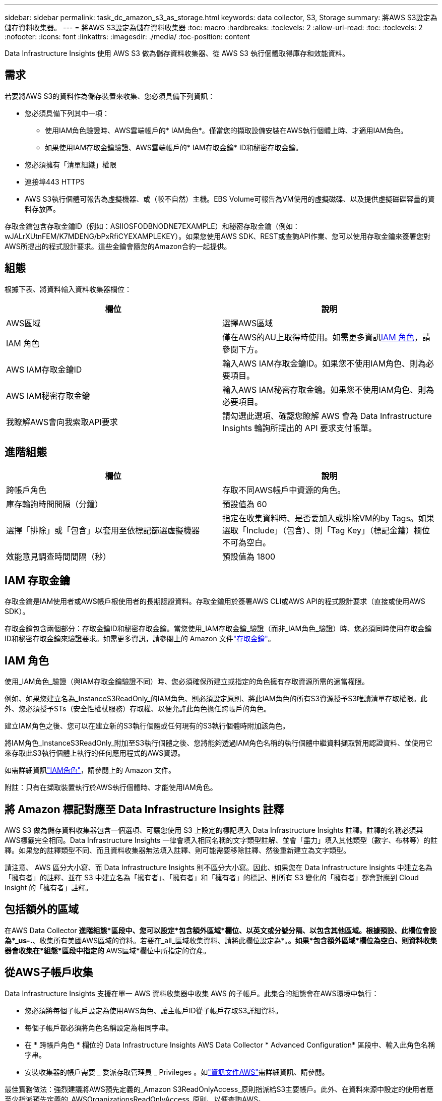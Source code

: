 ---
sidebar: sidebar 
permalink: task_dc_amazon_s3_as_storage.html 
keywords: data collector, S3, Storage 
summary: 將AWS S3設定為儲存資料收集器。 
---
= 將AWS S3設定為儲存資料收集器
:toc: macro
:hardbreaks:
:toclevels: 2
:allow-uri-read: 
:toc: 
:toclevels: 2
:nofooter: 
:icons: font
:linkattrs: 
:imagesdir: ./media/
:toc-position: content


[role="lead"]
Data Infrastructure Insights 使用 AWS S3 做為儲存資料收集器、從 AWS S3 執行個體取得庫存和效能資料。



== 需求

若要將AWS S3的資料作為儲存裝置來收集、您必須具備下列資訊：

* 您必須具備下列其中一項：
+
** 使用IAM角色驗證時、AWS雲端帳戶的* IAM角色*。僅當您的擷取設備安裝在AWS執行個體上時、才適用IAM角色。
** 如果使用IAM存取金鑰驗證、AWS雲端帳戶的* IAM存取金鑰* ID和秘密存取金鑰。


* 您必須擁有「清單組織」權限
* 連接埠443 HTTPS
* AWS S3執行個體可報告為虛擬機器、或（較不自然）主機。EBS Volume可報告為VM使用的虛擬磁碟、以及提供虛擬磁碟容量的資料存放區。


存取金鑰包含存取金鑰ID（例如：ASIIOSFODBNODNE7EXAMPLE）和秘密存取金鑰（例如：wJALrXUtnFEM/K7MDENG/bPxRfiCYEXAMPLEKEY）。如果您使用AWS SDK、REST或查詢API作業、您可以使用存取金鑰來簽署您對AWS所提出的程式設計要求。這些金鑰會隨您的Amazon合約一起提供。



== 組態

根據下表、將資料輸入資料收集器欄位：

[cols="2*"]
|===
| 欄位 | 說明 


| AWS區域 | 選擇AWS區域 


| IAM 角色 | 僅在AWS的AU上取得時使用。如需更多資訊<<iam-role,IAM 角色>>，請參閱下方。 


| AWS IAM存取金鑰ID | 輸入AWS IAM存取金鑰ID。如果您不使用IAM角色、則為必要項目。 


| AWS IAM秘密存取金鑰 | 輸入AWS IAM秘密存取金鑰。如果您不使用IAM角色、則為必要項目。 


| 我瞭解AWS會向我索取API要求 | 請勾選此選項、確認您瞭解 AWS 會為 Data Infrastructure Insights 輪詢所提出的 API 要求支付帳單。 
|===


== 進階組態

[cols="2*"]
|===
| 欄位 | 說明 


| 跨帳戶角色 | 存取不同AWS帳戶中資源的角色。 


| 庫存輪詢時間間隔（分鐘） | 預設值為 60 


| 選擇「排除」或「包含」以套用至依標記篩選虛擬機器 | 指定在收集資料時、是否要加入或排除VM的by Tags。如果選取「Include」（包含）、則「Tag Key」（標記金鑰）欄位不可為空白。 


| 效能意見調查時間間隔（秒） | 預設值為 1800 
|===


== IAM 存取金鑰

存取金鑰是IAM使用者或AWS帳戶根使用者的長期認證資料。存取金鑰用於簽署AWS CLI或AWS API的程式設計要求（直接或使用AWS SDK）。

存取金鑰包含兩個部分：存取金鑰ID和秘密存取金鑰。當您使用_IAM存取金鑰_驗證（而非_IAM角色_驗證）時、您必須同時使用存取金鑰ID和秘密存取金鑰來驗證要求。如需更多資訊，請參閱上的 Amazon 文件link:https://docs.aws.amazon.com/IAM/latest/UserGuide/id_credentials_access-keys.html["存取金鑰"]。



== IAM 角色

使用_IAM角色_驗證（與IAM存取金鑰驗證不同）時、您必須確保所建立或指定的角色擁有存取資源所需的適當權限。

例如、如果您建立名為_InstanceS3ReadOnly_的IAM角色、則必須設定原則、將此IAM角色的所有S3資源授予S3唯讀清單存取權限。此外、您必須授予STs（安全性權杖服務）存取權、以便允許此角色擔任跨帳戶的角色。

建立IAM角色之後、您可以在建立新的S3執行個體或任何現有的S3執行個體時附加該角色。

將IAM角色_InstanceS3ReadOnly_附加至S3執行個體之後、您將能夠透過IAM角色名稱的執行個體中繼資料擷取暫用認證資料、並使用它來存取此S3執行個體上執行的任何應用程式的AWS資源。

如需詳細資訊link:https://docs.aws.amazon.com/IAM/latest/UserGuide/id_roles.html["IAM角色"]，請參閱上的 Amazon 文件。

附註：只有在擷取裝置執行於AWS執行個體時、才能使用IAM角色。



== 將 Amazon 標記對應至 Data Infrastructure Insights 註釋

AWS S3 做為儲存資料收集器包含一個選項、可讓您使用 S3 上設定的標記填入 Data Infrastructure Insights 註釋。註釋的名稱必須與AWS標籤完全相同。Data Infrastructure Insights 一律會填入相同名稱的文字類型註解、並會「盡力」填入其他類型（數字、布林等）的註釋。如果您的註釋類型不同、而且資料收集器無法填入註釋、則可能需要移除註釋、然後重新建立為文字類型。

請注意、 AWS 區分大小寫、而 Data Infrastructure Insights 則不區分大小寫。因此、如果您在 Data Infrastructure Insights 中建立名為「擁有者」的註釋、並在 S3 中建立名為「擁有者」、「擁有者」和「擁有者」的標記、則所有 S3 變化的「擁有者」都會對應到 Cloud Insight 的「擁有者」註釋。



== 包括額外的區域

在AWS Data Collector *進階組態*區段中、您可以設定*包含額外區域*欄位、以英文或分號分隔、以包含其他區域。根據預設、此欄位會設為*_us-.*、收集所有美國AWS區域的資料。若要在_all_區域收集資料、請將此欄位設定為*。*。如果*包含額外區域*欄位為空白、則資料收集器會收集在*組態*區段中指定的* AWS區域*欄位中所指定的資產。



== 從AWS子帳戶收集

Data Infrastructure Insights 支援在單一 AWS 資料收集器中收集 AWS 的子帳戶。此集合的組態會在AWS環境中執行：

* 您必須將每個子帳戶設定為使用AWS角色、讓主帳戶ID從子帳戶存取S3詳細資料。
* 每個子帳戶都必須將角色名稱設定為相同字串。
* 在 * 跨帳戶角色 * 欄位的 Data Infrastructure Insights AWS Data Collector * Advanced Configuration* 區段中、輸入此角色名稱字串。
* 安裝收集器的帳戶需要 _ 委派存取管理員 _ Privileges 。如link:https://docs.aws.amazon.com/accounts/latest/reference/using-orgs-delegated-admin.html["資訊文件AWS"]需詳細資訊、請參閱。


最佳實務做法：強烈建議將AWS預先定義的_Amazon S3ReadOnlyAccess_原則指派給S3主要帳戶。此外、在資料來源中設定的使用者應至少指派預先定義的_AWSOrganizationsReadOnlyAccess_原則、以便查詢AWS。

如需設定環境以允許 Data Infrastructure Insights 從 AWS 子帳戶收集的資訊、請參閱下列內容：

link:https://docs.aws.amazon.com/IAM/latest/UserGuide/tutorial_cross-account-with-roles.html["教學課程：使用IAM角色委派整個AWS帳戶的存取權"]

link:https://docs.aws.amazon.com/IAM/latest/UserGuide/id_roles_common-scenarios_aws-accounts.html["AWS設定：在您擁有的另一個AWS帳戶中提供存取IAM使用者的權限"]

link:https://docs.aws.amazon.com/IAM/latest/UserGuide/id_roles_create_for-user.html["建立角色、將權限委派給IAM使用者"]



== 疑難排解

有關此資料收集器的其他資訊，請link:concept_requesting_support.html["支援"]link:reference_data_collector_support_matrix.html["資料收集器支援對照表"]參閱頁面或。
